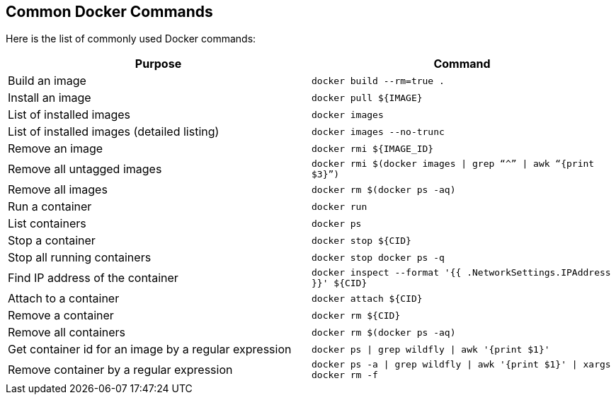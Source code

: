 [[Common_Docker_Commands]]
## Common Docker Commands

Here is the list of commonly used Docker commands:

[width="100%", options="header"]
|==================
| Purpose| Command
| Build an image| `docker build --rm=true .`
| Install an image | `docker pull ${IMAGE}`
| List of installed images | `docker images`
| List of installed images (detailed listing) | `docker images --no-trunc`
| Remove an image | `docker rmi ${IMAGE_ID}`
| Remove all untagged images | `docker rmi $(docker images \| grep “^” \| awk “{print $3}”)`
| Remove all images | `docker rm $(docker ps -aq)`
| Run a container | `docker run`
| List containers | `docker ps`
| Stop a container | `docker stop ${CID}`
| Stop all running containers | `docker stop ``docker ps -q```
| Find IP address of the container | `docker inspect --format '{{ .NetworkSettings.IPAddress }}' ${CID}`
| Attach to a container | `docker attach ${CID}`
| Remove a container | `docker rm ${CID}`
| Remove all containers | `docker rm $(docker ps -aq)`
| Get container id for an image by a regular expression | `docker ps \| grep wildfly \| awk '{print $1}'`
| Remove container by a regular expression | `docker ps -a \| grep wildfly \| awk '{print $1}' \| xargs docker rm -f`
|==================
